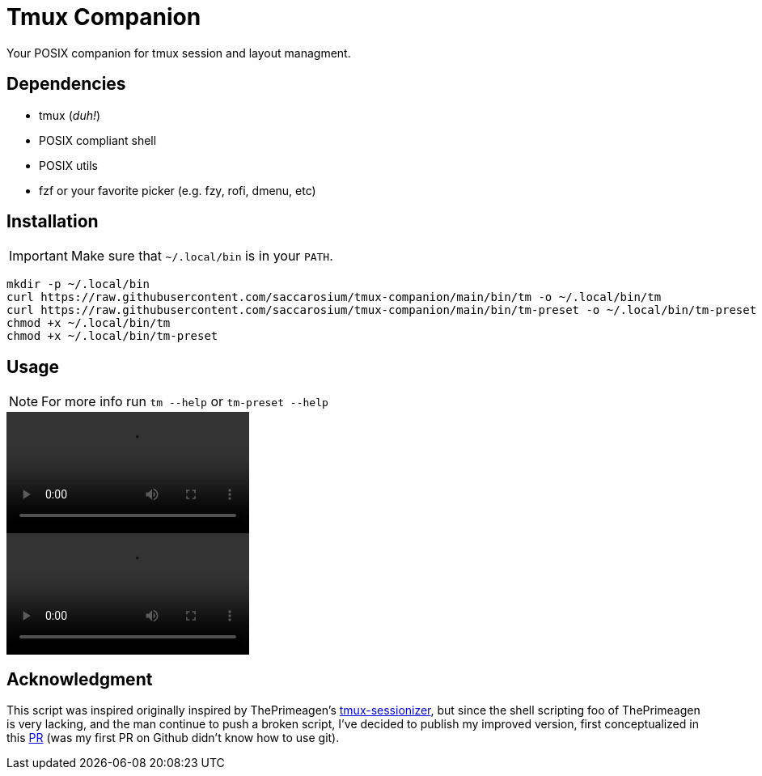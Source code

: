 = Tmux Companion

Your POSIX companion for tmux session and layout managment.

== Dependencies

* tmux (_duh!_)
* POSIX compliant shell
* POSIX utils
* fzf or your favorite picker (e.g. fzy, rofi, dmenu, etc)

== Installation

IMPORTANT: Make sure that `~/.local/bin` is in your `PATH`.

[,bash]
----
mkdir -p ~/.local/bin
curl https://raw.githubusercontent.com/saccarosium/tmux-companion/main/bin/tm -o ~/.local/bin/tm
curl https://raw.githubusercontent.com/saccarosium/tmux-companion/main/bin/tm-preset -o ~/.local/bin/tm-preset
chmod +x ~/.local/bin/tm
chmod +x ~/.local/bin/tm-preset
----

== Usage

NOTE: For more info run `tm --help` or `tm-preset --help`

video::https://user-images.githubusercontent.com/96259932/229377399-0cd5808c-9db0-4b6c-97d8-8002528989c3.mov[options=autoplay]
video::https://user-images.githubusercontent.com/96259932/229377389-7564cf20-41e4-4bde-87ad-a70e7cc49ae5.mov[options=autoplay]

== Acknowledgment

This script was inspired originally inspired by ThePrimeagen's https://github.com/ThePrimeagen/.dotfiles/blob/master/bin/.local/scripts/tmux-sessionizer[tmux-sessionizer], but since the shell scripting foo of ThePrimeagen is very lacking, and the man continue to push a broken script, I've decided to publish my improved version, first conceptualized in this https://github.com/ThePrimeagen/.dotfiles/pull/16[PR] (was my first PR on Github didn't know how to use git).

